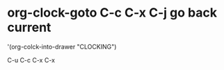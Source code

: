 #+STARTUP: showeverything

* org-clock-goto C-c C-x C-j go back current 
'(org-colck-into-drawer "CLOCKING")

C-u C-c C-x C-x
